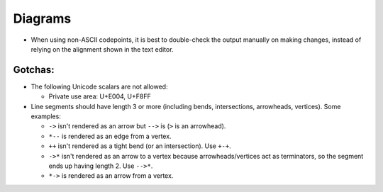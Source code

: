 Diagrams
========

* When using non-ASCII codepoints, it is best to double-check the output
  manually on making changes, instead of relying on the alignment shown in
  the text editor.

Gotchas:
--------

* The following Unicode scalars are not allowed:

  - Private use area: U+E004, U+F8FF

* Line segments should have length 3 or more (including bends, intersections,
  arrowheads, vertices). Some examples:

  - ``->`` isn't rendered as an arrow but ``-->`` is (``>`` is an arrowhead).
  - ``*--`` is rendered as an edge from a vertex.
  - ``++`` isn't rendered as a tight bend (or an intersection). Use ``+-+``.
  - ``->*`` isn't rendered as an arrow to a vertex because arrowheads/vertices
    act as terminators, so the segment ends up having length 2. Use ``-->*``.
  - ``*->`` is rendered as an arrow from a vertex.

